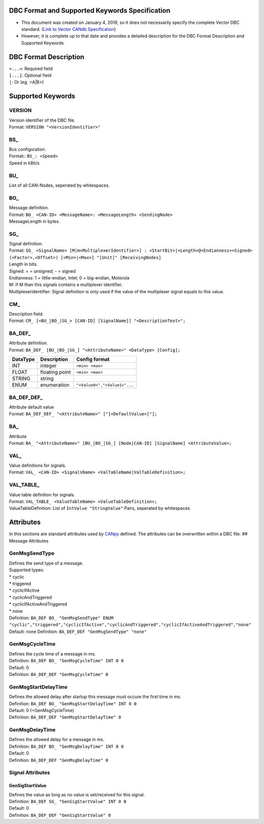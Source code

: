 DBC Format and Supported Keywords Specification
==================================================

*   This document was created on January 4, 2019, so it does not necessarily specify the complete Vector DBC standard.
    (`Link to Vector CANdb Specification <http://vector.com/vi_candb_en.html>`__)
*   However, it is complete up to that date and provides a detailed description for the DBC Format
    Description and Supported Keywords

DBC Format Description
======================

| ``<...>``: Required field
| ``[...]``: Optional field
| ``|``: Or (eg. <A|B>)

Supported Keywords
==================

VERSION
-------

| Version identifier of the DBC file.
| Format: ``VERSION "<VersionIdentifier>"``

BS\_
----

| Bus configuration.
| Format:: ``BS_: <Speed>``
| Speed in kBit/s

BU\_
----

List of all CAN-Nodes, seperated by whitespaces.

BO\_
----

| Message definition.
| Format: ``BO_ <CAN-ID> <MessageName>: <MessageLength> <SendingNode>``
| MessageLength in bytes.

SG\_
----

| Signal definition.
| Format:
  ``SG_ <SignalName> [M|m<MultiplexerIdentifier>] : <StartBit>|<Length>@<Endianness><Signed> (<Factor>,<Offset>) [<Min>|<Max>] "[Unit]" [ReceivingNodes]``
| Length in bits.
| Signed: + = unsigned; - = signed
| Endianness: 1 = little-endian, Intel; 0 = big-endian, Motorola
| M: If M than this signals contains a multiplexer identifier.
| MultiplexerIdentifier: Signal definition is only used if the value of
  the multiplexer signal equals to this value.

CM\_
----

| Description field.
| Format:
  ``CM_ [<BU_|BO_|SG_> [CAN-ID] [SignalName]] "<DescriptionText>";``

BA_DEF\_
--------

| Attribute definition.
| Format:
  ``BA_DEF_ [BU_|BO_|SG_] "<AttributeName>" <DataType> [Config];``

======== ============== ============================
DataType Description    Config format
======== ============== ============================
INT      integer        ``<min> <max>``
FLOAT    floating point ``<min> <max>``
STRING   string
ENUM     enumeration    ``"<Value0>","<Value1>"...``
======== ============== ============================

BA_DEF_DEF\_
------------

| Attribute default value
| Format: ``BA_DEF_DEF_ "<AttributeName>" ["]<DefaultValue>["];``

BA\_
----

| Attribute
| Format:
  ``BA_ "<AttributeName>" [BU_|BO_|SG_] [Node|CAN-ID] [SignalName] <AttributeValue>;``

VAL\_
-----

| Value definitions for signals.
| Format:
  ``VAL_ <CAN-ID> <SignalsName> <ValTableName|ValTableDefinition>;``

VAL_TABLE\_
-----------

| Value table definition for signals.
| Format: ``VAL_TABLE_ <ValueTableName> <ValueTableDefinition>;``
| ValueTableDefinition: List of ``IntValue "StringValue"`` Pairs,
  seperated by whitespaces

Attributes
==========

In this sections are standard attributes used by
`CANpy <https://github.com/stefanhoelzl/CANpy>`__ defined. The
attributes can be overwritten within a DBC file. ## Message Attributes

GenMsgSendType
--------------

| Defines the send type of a message.
| Supported types:
| \* cyclic
| \* triggered
| \* cyclicIfActive
| \* cyclicAndTriggered
| \* cyclicIfActiveAndTriggered
| \* none
| Definition:
  ``BA_DEF BO_ "GenMsgSendType" ENUM "cyclic","triggered","cyclicIfActive","cyclicAndTriggered","cyclicIfActiveAndTriggered","none"``
| Default: none Definition: ``BA_DEF_DEF "GenMsgSendType" "none"``

GenMsgCycleTime
---------------

| Defines the cycle time of a message in ms.
| Definition: ``BA_DEF BO_ "GenMsgCycleTime" INT 0 0``
| Default: 0
| Definition: ``BA_DEF_DEF "GenMsgCycleTime" 0``

GenMsgStartDelayTime
--------------------

| Defines the allowed delay after startup this message must occure the
  first time in ms.
| Definition: ``BA_DEF BO_ "GenMsgStartDelayTime" INT 0 0``
| Default: 0 (=GenMsgCycleTime)
| Definition: ``BA_DEF_DEF "GenMsgStartDelayTime" 0``

GenMsgDelayTime
---------------

| Defines the allowed delay for a message in ms.
| Definition: ``BA_DEF BO_ "GenMsgDelayTime" INT 0 0``
| Default: 0
| Definition: ``BA_DEF_DEF "GenMsgDelayTime" 0``

Signal Attributes
-----------------

GenSigStartValue
~~~~~~~~~~~~~~~~

| Defines the value as long as no value is set/received for this signal.
| Definition: ``BA_DEF SG_ "GenSigStartValue" INT 0 0``
| Default: 0
| Definition: ``BA_DEF_DEF "GenSigStartValue" 0``
